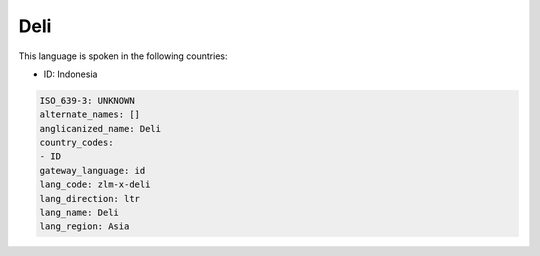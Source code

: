 .. _zlm-x-deli:

Deli
====

This language is spoken in the following countries:

* ID: Indonesia

.. code-block:: yaml

    ISO_639-3: UNKNOWN
    alternate_names: []
    anglicanized_name: Deli
    country_codes:
    - ID
    gateway_language: id
    lang_code: zlm-x-deli
    lang_direction: ltr
    lang_name: Deli
    lang_region: Asia
    
